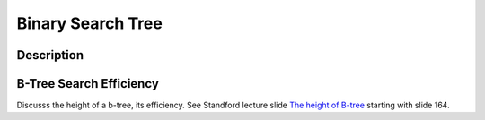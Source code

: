Binary Search Tree 
==================

Description
-----------

B-Tree Search Efficiency
------------------------

Discusss the height of a b-tree, its efficiency. See Standford lecture slide `The height of B-tree <https://web.stanford.edu/class/cs166/lectures/05/Slides05.pdf>`_ starting with slide 164.

